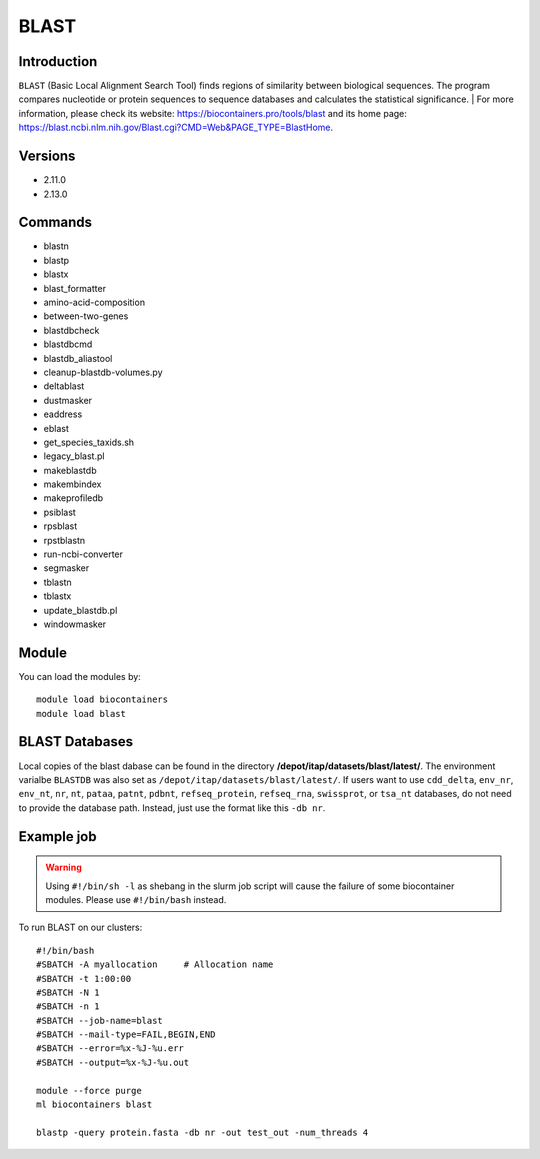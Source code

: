 .. _backbone-label:

BLAST
==============================

Introduction
~~~~~~~~
``BLAST`` (Basic Local Alignment Search Tool) finds regions of similarity between biological sequences. The program compares nucleotide or protein sequences to sequence databases and calculates the statistical significance. 
| For more information, please check its website: https://biocontainers.pro/tools/blast and its home page: https://blast.ncbi.nlm.nih.gov/Blast.cgi?CMD=Web&PAGE_TYPE=BlastHome.

Versions
~~~~~~~~
- 2.11.0
- 2.13.0

Commands
~~~~~~~
- blastn
- blastp
- blastx
- blast_formatter
- amino-acid-composition
- between-two-genes
- blastdbcheck
- blastdbcmd
- blastdb_aliastool
- cleanup-blastdb-volumes.py
- deltablast
- dustmasker
- eaddress
- eblast
- get_species_taxids.sh
- legacy_blast.pl
- makeblastdb
- makembindex
- makeprofiledb
- psiblast
- rpsblast
- rpstblastn
- run-ncbi-converter
- segmasker
- tblastn
- tblastx
- update_blastdb.pl
- windowmasker

Module
~~~~~~~~
You can load the modules by::
    
    module load biocontainers
    module load blast

BLAST Databases
~~~~
Local copies of the blast dabase can be found in the directory **/depot/itap/datasets/blast/latest/**. The environment varialbe ``BLASTDB`` was also set as ``/depot/itap/datasets/blast/latest/``. If users want to use ``cdd_delta``, ``env_nr``, ``env_nt``, ``nr``, ``nt``, ``pataa``, ``patnt``, ``pdbnt``,  ``refseq_protein``, ``refseq_rna``, ``swissprot``, or ``tsa_nt`` databases, do not need to provide the database path. Instead, just use the format like this ``-db nr``. 

Example job
~~~~~
.. warning::
    Using ``#!/bin/sh -l`` as shebang in the slurm job script will cause the failure of some biocontainer modules. Please use ``#!/bin/bash`` instead.

To run BLAST on our clusters::

    #!/bin/bash
    #SBATCH -A myallocation     # Allocation name 
    #SBATCH -t 1:00:00
    #SBATCH -N 1
    #SBATCH -n 1
    #SBATCH --job-name=blast
    #SBATCH --mail-type=FAIL,BEGIN,END
    #SBATCH --error=%x-%J-%u.err
    #SBATCH --output=%x-%J-%u.out

    module --force purge
    ml biocontainers blast

    blastp -query protein.fasta -db nr -out test_out -num_threads 4    
